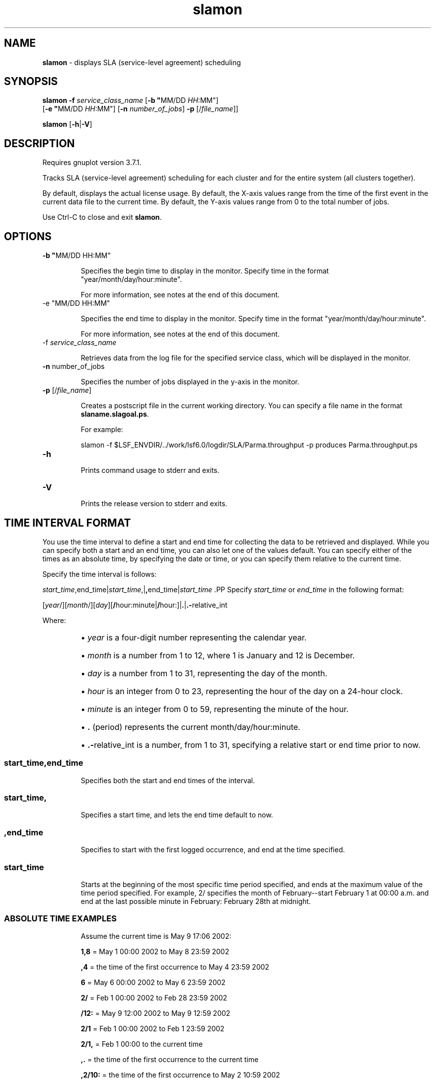 .ds ]W %
.ds ]L
.nh
.TH slamon 1 "LSF Reports Version 7.0 - October 2006"
.br

.SH NAME
\fBslamon\fR - displays SLA (service-level agreement) scheduling
.SH SYNOPSIS
.BR
.PP
.PP
\fBslamon\fR \fB-f\fR \fIservice_class_name \fR[\fB-b\fR \fB"\fRMM/DD \fIHH\fR:MM"] 
.br
[\fB-e "\fRMM/DD \fIHH\fR:MM"] [\fB-n\fR \fInumber_of_jobs\fR] \fB-p\fR [/\fIfile_name\fR]]
.PP
\fBslamon \fR[\fB-h\fR|\fB-V\fR] 
.SH DESCRIPTION
.BR
.PP
.PP
Requires gnuplot version 3.7.1.
.PP
Tracks SLA (service-level agreement) scheduling for each cluster and for the entire 
system (all clusters together).
.PP
By default, displays the actual license usage. By default, the X-axis values range from the 
time of the first event in the current data file to the current time. By default, the Y-axis 
values range from 0 to the total number of jobs.
.PP
Use Ctrl-C to close and exit \fBslamon\fR.
.SH OPTIONS
.BR
.PP
.TP 
\fB-b "\fRMM/DD HH:MM"

.IP
Specifies the begin time to display in the monitor. Specify time in the format 
"year/month/day/hour:minute". 

.IP
For more information, see notes at the end of this document.


.TP 
-e "MM/DD HH:MM"

.IP
Specifies the end time to display in the monitor. Specify time in the format 
"year/month/day/hour:minute". 

.IP
For more information, see notes at the end of this document.


.TP 
-f \fIservice_class_name
\fR
.IP
Retrieves data from the log file for the specified service class, which will be displayed in 
the monitor.


.TP 
\fB-n \fRnumber_of_jobs

.IP
Specifies the number of jobs displayed in the y-axis in the monitor.


.TP 
\fB-p\fR [/\fIfile_name\fR]

.IP
Creates a postscript file in the current working directory. You can specify a file name in 
the format \fBslaname.slagoal.ps\fR.

.IP
For example:

.IP
slamon -f 
$LSF_ENVDIR/../work/lsf6.0/logdir/SLA/Parma.throughput -p 
produces Parma.throughput.ps


.TP 
\fB-h
\fR
.IP
Prints command usage to stderr and exits.


.TP 
\fB-V
\fR
.IP
Prints the release version to stderr and exits.


.SH TIME INTERVAL FORMAT
.BR
.PP
.PP
You use the time interval to define a start and end time for collecting the data to be 
retrieved and displayed. While you can specify both a start and an end time, you can also 
let one of the values default. You can specify either of the times as an absolute time, by 
specifying the date or time, or you can specify them relative to the current time.
.PP
Specify the time interval is follows:
.PP
\fIstart_time\fR,end_time|\fIstart_time\fR,|\fB,\fRend_time|\fIstart_time
\fR.PP
Specify \fIstart_time\fR or \fIend_time\fR in the following format:
.PP
[\fIyear\fR/][\fImonth\fR/][\fIday\fR][\fB/\fRhour:minute|\fB/\fRhour:]|\fB.\fR|\fB.-\fRrelative_int
.PP
Where:
.RS
.HP 2
\(bu \fIyear\fR is a four-digit number representing the calendar year.
.HP 2
\(bu \fImonth\fR is a number from 1 to 12, where 1 is January and 12 is December.
.HP 2
\(bu \fIday\fR is a number from 1 to 31, representing the day of the month.
.HP 2
\(bu \fIhour\fR is an integer from 0 to 23, representing the hour of the day on a 24-hour clock.
.HP 2
\(bu \fIminute\fR is an integer from 0 to 59, representing the minute of the hour.
.HP 2
\(bu \fB.\fR (period) represents the current month/day/hour:minute. 
.HP 2
\(bu \fB.-\fRrelative_int is a number, from 1 to 31, specifying a relative start or end time prior 
to now.
.RE
.SS \fIstart_time\fR,end_time
.BR
.PP
.IP
Specifies both the start and end times of the interval.

.RE
.SS \fIstart_time\fR\fB,\fR
.BR
.PP
.IP
Specifies a start time, and lets the end time default to now.

.RE
.SS \fB,\fRend_time
.BR
.PP
.IP
Specifies to start with the first logged occurrence, and end at the time specified.

.RE
.SS \fIstart_time\fR
.BR
.PP
.IP
Starts at the beginning of the most specific time period specified, and ends at 
the maximum value of the time period specified. For example, 2/ specifies the 
month of February--start February 1 at 00:00 a.m. and end at the last possible 
minute in February: February 28th at midnight.

.RE
.SS ABSOLUTE TIME EXAMPLES
.BR
.PP

.IP
Assume the current time is May 9 17:06 2002:

.IP
\fB1,8 \fR= May 1 00:00 2002 to May 8 23:59 2002

.IP
\fB,4\fR = the time of the first occurrence to May 4 23:59 2002

.IP
\fB6 \fR= May 6 00:00 2002 to May 6 23:59 2002

.IP
\fB2/\fR = Feb 1 00:00 2002 to Feb 28 23:59 2002

.IP
\fB/12:\fR = May 9 12:00 2002 to May 9 12:59 2002

.IP
\fB2/1\fR = Feb 1 00:00 2002 to Feb 1 23:59 2002

.IP
\fB2/1, \fR= Feb 1 00:00 to the current time

.IP
\fB,.\fR = the time of the first occurrence to the current time

.IP
\fB,2/10:\fR = the time of the first occurrence to May 2 10:59 2002

.IP
\fB2001/12/31,2002/5/1\fR = from Dec 31, 2001 00:00:00 to May 1st 2002 23:59:59


.SS RELATIVE TIME EXAMPLES
.BR
.PP

.IP
Assume the current time is May 9 17:06 2002:

.IP
\fB.-9,\fR = April 30 17:06 2002 to the current time

.IP
\fB,.-2/\fR = the time of the first occurrence to Mar 7 17:06 2002

.IP
\fB.-9,.-2\fR = nine days ago to two days ago (April 30, 2002 17:06 to May 7, 2002 
17:06)

.IP

.\" Generated by Quadralay WebWorks Publisher Professional Edition 6.0.7
.\" Based on template lsf_manpage_tem
.\" Copyright 1994-2003 Platform Computing Corporation
